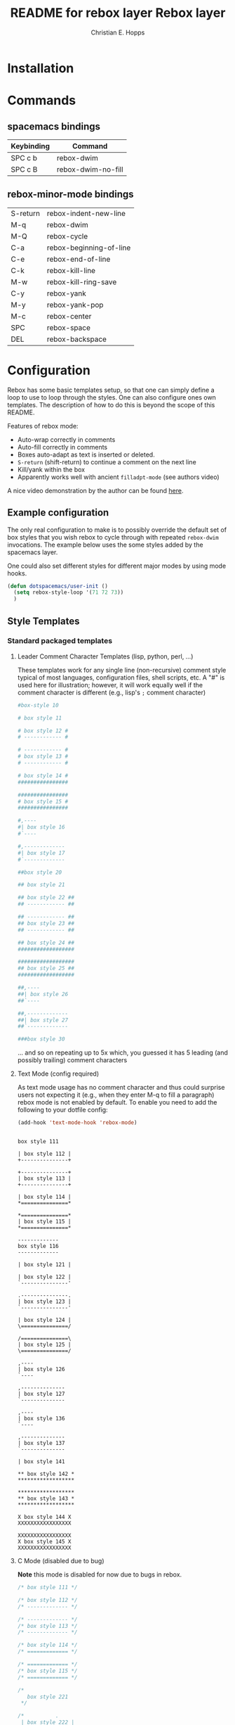#+TITLE: README for rebox layer
#+AUTHOR: Christian E. Hopps
#+EMAIL: chopps@gmail.com
#+STARTUP: indent


#+TITLE: Rebox layer
#+HTML_HEAD_EXTRA: <link rel="stylesheet" type="text/css" href="../../../css/readtheorg.css" />

* Table of Contents                                         :TOC_4_org:noexport:
 - [[Installation][Installation]]
 - [[Commands][Commands]]
   - [[spacemacs bindings][spacemacs bindings]]
   - [[rebox-minor-mode bindings][rebox-minor-mode bindings]]
 - [[Configuration][Configuration]]
   - [[Example configuration][Example configuration]]
   - [[Style Templates][Style Templates]]
     - [[Standard packaged templates][Standard packaged templates]]
       - [[Leader Comment Character Templates (lisp, python, perl, ...)][Leader Comment Character Templates (lisp, python, perl, ...)]]
       - [[Text Mode (config required)][Text Mode (config required)]]
       - [[C Mode (disabled due to bug)][C Mode (disabled due to bug)]]
     - [[Templates added by layer][Templates added by layer]]

* Installation
* Commands
** spacemacs bindings

| Keybinding | Command                 |
|------------+-------------------------|
| SPC c b    | rebox-dwim              |
| SPC c B    | rebox-dwim-no-fill      |
|------------+-------------------------|

** rebox-minor-mode bindings

|----------+-------------------------|
| S-return | rebox-indent-new-line   |
| M-q      | rebox-dwim              |
| M-Q      | rebox-cycle             |
| C-a      | rebox-beginning-of-line |
| C-e      | rebox-end-of-line       |
| C-k      | rebox-kill-line         |
| M-w      | rebox-kill-ring-save    |
| C-y      | rebox-yank              |
| M-y      | rebox-yank-pop          |
| M-c      | rebox-center            |
| SPC      | rebox-space             |
| DEL      | rebox-backspace         |

* Configuration

Rebox has some basic templates setup, so that one can simply define a loop to
use to loop through the styles. One can also configure ones own templates. The
description of how to do this is beyond the scope of this README.

Features of rebox mode:
- Auto-wrap correctly in comments
- Auto-fill correctly in comments
- Boxes auto-adapt as text is inserted or deleted.
- ~S-return~ (shift-return) to continue a comment on the next line
- Kill/yank within the box
- Apparently works well with ancient ~filladpt-mode~ (see authors video)

A nice video demonstration by the author can be found [[https://www.youtube.com/watch?v=53YeTdVtDkU][here]].

** Example configuration

The only real configuration to make is to possibly override the default set of
box styles that you wish rebox to cycle through with repeated ~rebox-dwim~
invocations. The example below uses the some styles added by the spacemacs
layer.

One could also set different styles for different major modes by using mode
hooks.

#+BEGIN_SRC emacs-lisp
  (defun dotspacemacs/user-init ()
    (setq rebox-style-loop '(71 72 73))
    )
#+END_SRC

** Style Templates

*** Standard packaged templates

**** Leader Comment Character Templates (lisp, python, perl, ...)

These templates work for any single line (non-recursive) comment style typical
of most languages, configuration files, shell scripts, etc. A "#" is used here
for illustration; however, it will work equally well if the comment character is
different (e.g., lisp's ~;~ comment character)

#+begin_src sh
  #box-style 10

  # box style 11

  # box style 12 #
  # ------------ #

  # ------------ #
  # box style 13 #
  # ------------ #

  # box style 14 #
  ################

  ################
  # box style 15 #
  ################

  #,----
  #| box style 16
  #`----

  #,-------------
  #| box style 17
  #`-------------

  ##box style 20

  ## box style 21

  ## box style 22 ##
  ## ------------ ##

  ## ------------ ##
  ## box style 23 ##
  ## ------------ ##

  ## box style 24 ##
  ##################

  ##################
  ## box style 25 ##
  ##################

  ##,----
  ##| box style 26
  ##`----

  ##,-------------
  ##| box style 27
  ##`-------------

  ###box style 30

#+end_src

... and so on repeating up to 5x which, you guessed it has 5 leading (and possibly trailing) comment characters

**** Text Mode (config required)
As text mode usage has no comment character and thus could surprise users not
expecting it (e.g., when they enter M-q to fill a paragraph) rebox mode is not
enabled by default. To enable you need to add the following to your dotfile
config:

#+begin_src emacs-lisp
  (add-hook 'text-mode-hook 'rebox-mode)
#+end_src

#+begin_src text

  box style 111

  | box style 112 |
  +---------------+

  +---------------+
  | box style 113 |
  +---------------+

  | box style 114 |
  *===============*

  *===============*
  | box style 115 |
  *===============*

  -------------
  box style 116
  -------------

  | box style 121 |

  | box style 122 |
  `---------------'

  .---------------.
  | box style 123 |
  `---------------'

  | box style 124 |
  \===============/

  /===============\
  | box style 125 |
  \===============/

  ,----
  | box style 126
  `----

  ,--------------
  | box style 127
  `--------------

  ,----
  | box style 136
  `----

  ,--------------
  | box style 137
  `--------------

  | box style 141

  ** box style 142 *
  ******************

  ******************
  ** box style 143 *
  ******************

  X box style 144 X
  XXXXXXXXXXXXXXXXX

  XXXXXXXXXXXXXXXXX
  X box style 145 X
  XXXXXXXXXXXXXXXXX
#+end_src

**** C Mode (disabled due to bug)
*Note* this mode is disabled for now due to bugs in rebox.

#+begin_src c
  /* box style 111 */

  /* box style 112 */
  /* ------------- */

  /* ------------- */
  /* box style 113 */
  /* ------------- */

  /* box style 114 */
  /* ============= */

  /* ============= */
  /* box style 115 */
  /* ============= */

  /*
     box style 221
   */

  /*          .
   | box style 222 |
   `--------------*/

  /*--------------.
  | box style 223 |
  `--------------*/

  /*              \
  | box style 224 |
  \==============*/

  /*==============\
  | box style 225 |
  \==============*/

  /*
   | box style 231
   */

  /*
   | box style 232 |
   *---------------*/

  /*---------------*
   | box style 233 |
   *---------------*/

  /* box style 234 */
  /*---------------*/

  /*---------------*/
  /* box style 235 */
  /*---------------*/

  /*
   * box style 241
   */

  /*               *
   * box style 242 *
   *****************/

  /*****************
   * box style 243 *
   *****************/

  /* box style 244 */
  /*****************/

  /*****************/
  /* box style 245 */
  /*****************/

  /****************//**
   * box style 246
   ********************/
#+end_src


*** Templates added by layer
#+begin_src sh

  #
  # box style 71
  #

  # ------------
  # box style 72
  # ------------

  # ============
  # box style 73
  # ============

  #--------------
  # box style 74
  #--------------

  #--------------+
  # box style 75
  #--------------+

  #==============
  # box style 76
  #==============

  ##
  ## box style 81
  ##

  ## ------------
  ## box style 82
  ## ------------

  ## ============
  ## box style 83
  ## ============

  ##--------------
  ## box style 84
  ##--------------

  ##--------------+
  ## box style 85
  ##--------------+

  ##==============
  ## box style 86
  ##==============

#+end_src
